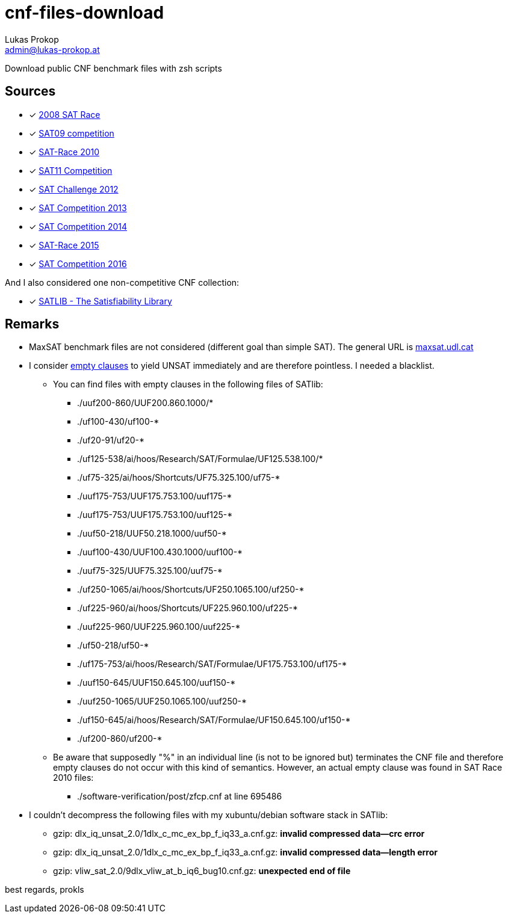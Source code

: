 cnf-files-download
==================
Lukas Prokop <admin@lukas-prokop.at>

Download public CNF benchmark files with zsh scripts

Sources
-------

- [*] http://baldur.iti.uka.de/sat-race-2008/[2008 SAT Race]
- [*] http://www.cril.univ-artois.fr/SAT09/[SAT09 competition]
- [*] http://baldur.iti.uka.de/sat-race-2010/[SAT-Race 2010]
- [*] http://www.cril.univ-artois.fr/SAT11/[SAT11 Competition]
- [*] http://baldur.iti.kit.edu/SAT-Challenge-2012/[SAT Challenge 2012]
- [*] http://www.satcompetition.org/2013/[SAT Competition 2013]
- [*] http://www.satcompetition.org/2014/[SAT Competition 2014]
- [*] http://baldur.iti.kit.edu/sat-race-2015/[SAT-Race 2015]
- [*] http://baldur.iti.kit.edu/sat-competition-2016/[SAT Competition 2016]

And I also considered one non-competitive CNF collection:

- [*] http://www.satlib.org/[SATLIB - The Satisfiability Library]

Remarks
-------

* MaxSAT benchmark files are not considered (different goal than simple SAT).
  The general URL is http://www.maxsat.udl.cat/[maxsat.udl.cat]
* I consider http://lukas-prokop.at/blog/2016/08/an-empty-clause-represents-a-contradiction/[empty clauses] to yield UNSAT immediately and are therefore pointless. I needed a blacklist.
** You can find files with empty clauses in the following files of SATlib:
*** ./uuf200-860/UUF200.860.1000/*
*** ./uf100-430/uf100-*
*** ./uf20-91/uf20-*
*** ./uf125-538/ai/hoos/Research/SAT/Formulae/UF125.538.100/*
*** ./uf75-325/ai/hoos/Shortcuts/UF75.325.100/uf75-*
*** ./uuf175-753/UUF175.753.100/uuf175-*
*** ./uuf175-753/UUF175.753.100/uuf125-*
*** ./uuf50-218/UUF50.218.1000/uuf50-*
*** ./uuf100-430/UUF100.430.1000/uuf100-*
*** ./uuf75-325/UUF75.325.100/uuf75-*
*** ./uf250-1065/ai/hoos/Shortcuts/UF250.1065.100/uf250-*
*** ./uf225-960/ai/hoos/Shortcuts/UF225.960.100/uf225-*
*** ./uuf225-960/UUF225.960.100/uuf225-*
*** ./uf50-218/uf50-*
*** ./uf175-753/ai/hoos/Research/SAT/Formulae/UF175.753.100/uf175-*
*** ./uuf150-645/UUF150.645.100/uuf150-*
*** ./uuf250-1065/UUF250.1065.100/uuf250-*
*** ./uf150-645/ai/hoos/Research/SAT/Formulae/UF150.645.100/uf150-*
*** ./uf200-860/uf200-*
** Be aware that supposedly "%" in an individual line (is not to be ignored but) terminates the CNF file and therefore empty clauses do not occur with this kind of semantics. However, an actual empty clause was found in SAT Race 2010 files:
*** ./software-verification/post/zfcp.cnf at line 695486
* I couldn't decompress the following files with my xubuntu/debian software stack in SATlib:
** gzip: dlx_iq_unsat_2.0/1dlx_c_mc_ex_bp_f_iq33_a.cnf.gz: **invalid compressed data--crc error**
** gzip: dlx_iq_unsat_2.0/1dlx_c_mc_ex_bp_f_iq33_a.cnf.gz: **invalid compressed data--length error**
** gzip: vliw_sat_2.0/9dlx_vliw_at_b_iq6_bug10.cnf.gz: **unexpected end of file**

best regards,
prokls
